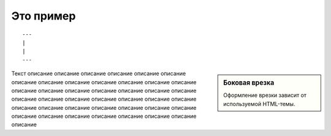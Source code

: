 Это пример
==========

::

	---
	|
	|
	---
	
	
.. function:: pyfunc()

   Описание функции Python.
   
   
.. seealso:: Блок с дополнительной информацией.


.. glossary::
	:sorted:

	sort
		Функция для сортировки
	asort
		Функция для обратной сортировки
		
		
.. sidebar:: Боковая врезка

   Оформление врезки зависит от используемой HTML-темы.
   
   
Текст описание описание описание описание описание описание описание описание описание описание описание описание описание описание описание описание описание описание описание описание описание описание описание описание описание описание описание описание описание описание описание описание описание описание описание описание описание описание описание описание описание описание
